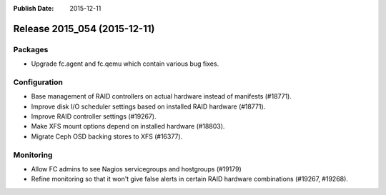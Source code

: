 :Publish Date: 2015-12-11

Release 2015_054 (2015-12-11)
-----------------------------

Packages
^^^^^^^^

* Upgrade fc.agent and fc.qemu which contain various bug fixes.


Configuration
^^^^^^^^^^^^^

* Base management of RAID controllers on actual hardware instead of manifests
  (#18771).
* Improve disk I/O scheduler settings based on installed RAID hardware (#18771).
* Improve RAID controller settings (#19267).
* Make XFS mount options depend on installed hardware (#18803).
* Migrate Ceph OSD backing stores to XFS (#16377).


Monitoring
^^^^^^^^^^

* Allow FC admins to see Nagios servicegroups and hostgroups (#19179)
* Refine monitoring so that it won't give false alerts in certain RAID hardware
  combinations (#19267, #19268).


.. vim: set spell spelllang=en:
